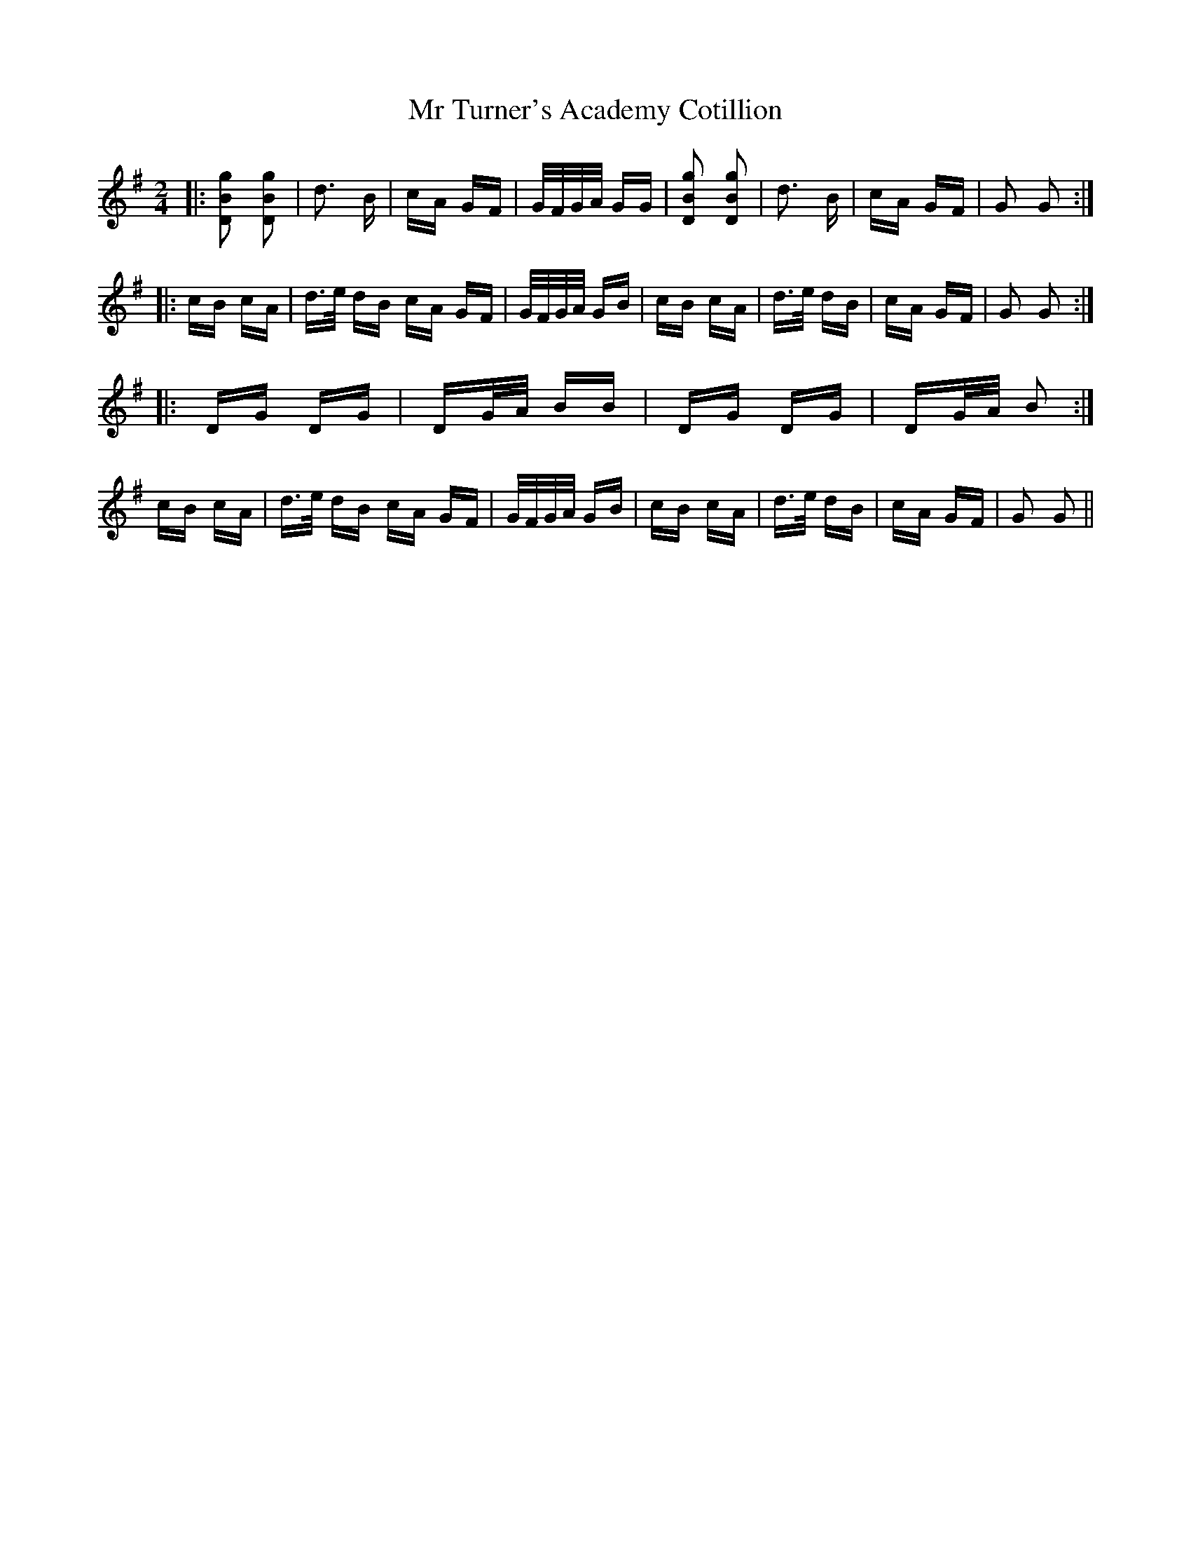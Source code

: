 X: 28083
T: Mr Turner's Academy Cotillion
R: polka
M: 2/4
K: Gmajor
|:[D2B2g2] [D2B2g2]|d3 B|cA GF|G/F/G/A/ GG|[D2B2g2] [D2B2g2]|d3 B|cA GF|G2 G2:|
|:cB cA|d>e dB cA GF|G/F/G/A/ GB|cB cA|d>e dB|cA GF|G2 G2:|
|:DG DG|DG/A/ BB|DG DG|DG/A/ B2:|
cB cA|d>e dB cA GF|G/F/G/A/ GB|cB cA|d>e dB|cA GF|G2 G2||

